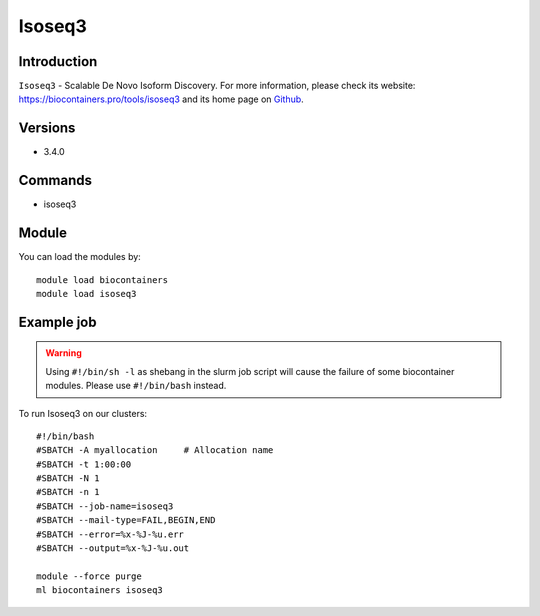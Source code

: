 .. _backbone-label:

Isoseq3
==============================

Introduction
~~~~~~~~
``Isoseq3`` - Scalable De Novo Isoform Discovery. For more information, please check its website: https://biocontainers.pro/tools/isoseq3 and its home page on `Github`_.

Versions
~~~~~~~~
- 3.4.0

Commands
~~~~~~~
- isoseq3

Module
~~~~~~~~
You can load the modules by::
    
    module load biocontainers
    module load isoseq3

Example job
~~~~~
.. warning::
    Using ``#!/bin/sh -l`` as shebang in the slurm job script will cause the failure of some biocontainer modules. Please use ``#!/bin/bash`` instead.

To run Isoseq3 on our clusters::

    #!/bin/bash
    #SBATCH -A myallocation     # Allocation name 
    #SBATCH -t 1:00:00
    #SBATCH -N 1
    #SBATCH -n 1
    #SBATCH --job-name=isoseq3
    #SBATCH --mail-type=FAIL,BEGIN,END
    #SBATCH --error=%x-%J-%u.err
    #SBATCH --output=%x-%J-%u.out

    module --force purge
    ml biocontainers isoseq3

.. _Github: https://github.com/PacificBiosciences/IsoSeq